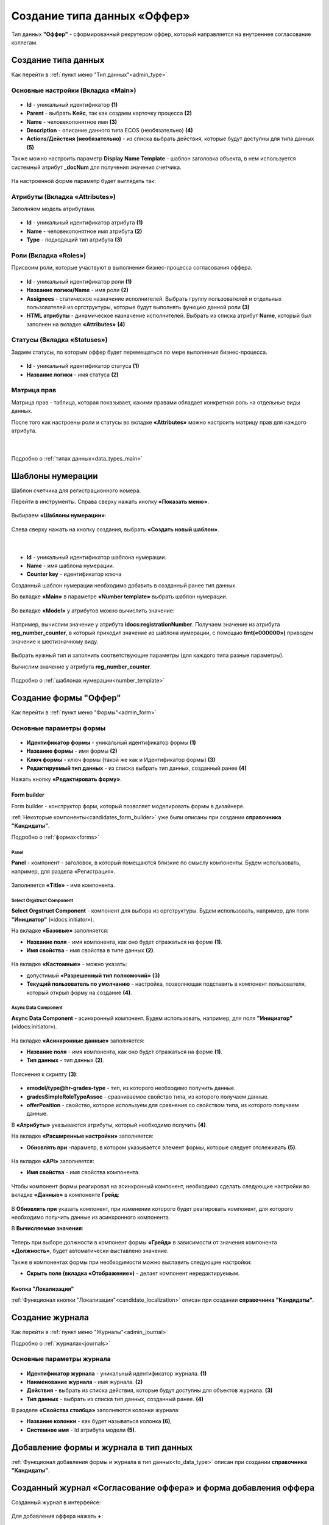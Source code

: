 .. _job_offer:

Создание типа данных «Оффер»
=============================

Тип данных **"Оффер"** - сформированный рекрутером оффер, который направляется на внутреннее согласование коллегам. 

Создание типа данных
----------------------

Как перейти в :ref:`пункт меню "Тип данных"<admin_type>` 

Основные настройки (Вкладка «Main»)
~~~~~~~~~~~~~~~~~~~~~~~~~~~~~~~~~~~~~

 .. image:: _static/job_offer/type_1.png
       :width: 600
       :align: center

- **Id** - уникальный идентификатор **(1)**
- **Parent** - выбрать **Кейс**, так как создаем карточку процесса **(2)**
- **Name** - человекопонятное имя **(3)**
- **Description** - описание данного типа ECOS (необязательно) **(4)**
- **Actions/Действия (необязательно)** - из списка выбрать действия, которые будут доступны для типа данных **(5)**

Также можно настроить параметр **Display Name Template** - шаблон заголовка объекта, в нем используется системный атрибут **_docNum** для получения значения счетчика.

 .. image:: _static/job_offer/type_2.png
       :width: 400
       :align: center

На настроенной форме параметр будет выглядеть так:

 .. image:: _static/job_offer/type_2_a.png
       :width: 600
       :align: center

Атрибуты  (Вкладка «Attributes») 
~~~~~~~~~~~~~~~~~~~~~~~~~~~~~~~~~~~~~

Заполняем модель атрибутами.

 .. image:: _static/job_offer/type_3.png
       :width: 600
       :align: center

- **Id** - уникальный идентификатор атрибута **(1)**
- **Name** - человекопонятное имя атрибута **(2)**
- **Type** - подходящий тип атрибута **(3)**

.. _roles_offer:

Роли (Вкладка «Roles») 
~~~~~~~~~~~~~~~~~~~~~~~

Присвоим роли, которые участвуют в выполнении бизнес-процесса согласования оффера.

 .. image:: _static/job_offer/type_4.png
       :width: 600
       :align: center

- **Id** - уникальный идентификатор роли **(1)**
- **Название логики/Name** - имя роли **(2)**
- **Assignees** - статическое назначение исполнителей. Выбрать группу пользователей и отдельных пользователей из оргструктуры, которые будут выполнять функцию данной роли **(3)**
- **HTML атрибуты** - динамическое назначение исполнителей. Выбрать из списка атрибут **Name**, который был заполнен на вкладке **«Attributes»** **(4)**


Статусы (Вкладка «Statuses») 
~~~~~~~~~~~~~~~~~~~~~~~~~~~~~~

Задаем статусы, по которым оффер будет перемещаться по мере выполнения бизнес-процесса.

 .. image:: _static/job_offer/type_5.png
       :width: 600
       :align: center

- **Id** - уникальный идентификатор статуса **(1)**
- **Название логики** - имя статуса **(2)**

Матрица прав
~~~~~~~~~~~~~

Матрица прав - таблица, которая показывает, какими правами обладает конкретная роль на отдельные виды данных.

После того как настроены роли и статусы во вкладке **«Attributes»** можно настроить матрицу прав для каждого атрибута.

 .. image:: _static/job_offer/type_6.png
       :width: 500
       :align: center

|

 .. image:: _static/job_offer/type_7.png
       :width: 500
       :align: center

Подробно о :ref:`типах данных<data_types_main>`

Шаблоны нумерации
-------------------

Шаблон счетчика для регистрационного номера.

Перейти в инструменты. Справа сверху нажать кнопку **«Показать меню»**.

 .. image:: _static/job_offer/number_1.png
       :width: 600
       :align: center

Выбираем **«Шаблоны нумерации»**:

 .. image:: _static/job_offer/number_2.png
       :width: 600
       :align: center

Слева сверху нажать на кнопку создания, выбрать **«Создать новый шаблон»**.

 .. image:: _static/job_offer/number_3.png
       :width: 600
       :align: center

|

 .. image:: _static/job_offer/number_4.png
       :width: 500
       :align: center

- **Id** - уникальный идентификатор шаблона нумерации.
- **Name** - имя шаблона нумерации.
- **Counter key** - идентификатор ключа

Созданный шаблон нумерации необходимо добавить в созданный ранее тип данных.

Во вкладке **«Main»** в параметре **«Number template»** выбрать шаблон нумерации.

 .. image:: _static/job_offer/number_5.png
       :width: 600
       :align: center

Во вкладке **«Model»** у атрибутов можно вычислить значение:

 .. image:: _static/job_offer/number_6.png
       :width: 600
       :align: center

Например, вычислим значение у атрибута **idocs:registrationNumber**. Получаем значение из атрибута **reg_number_counter**, в который приходит значение из шаблона нумерации, с помощью **fmt(«000000»)** приводем значение к шестизначному виду.

 .. image:: _static/job_offer/number_7.png
       :width: 500
       :align: center

Выбрать нужный тип и заполнить соответствующие параметры (для каждого типа разные параметры).

Вычислим значение у атрибута **reg_number_counter**.

 .. image:: _static/job_offer/number_8.png
       :width: 400
       :align: center

Подробно о :ref:`шаблонах нумерации<number_template>`

Создание формы "Оффер"
-----------------------

Как перейти в :ref:`пункт меню "Формы"<admin_form>`

Основные параметры формы
~~~~~~~~~~~~~~~~~~~~~~~~~~

 .. image:: _static/job_offer/form_1.png
       :width: 600
       :align: center

- **Идентификатор формы** - уникальный идентификатор формы **(1)**
- **Название формы** - имя формы **(2)**
- **Ключ формы** - ключ формы (такой же как и Идентификатор формы) **(3)**
- **Редактируемый тип данных** - из списка выбрать тип данных, созданный ранее **(4)**

Нажать кнопку **«Редактировать форму»**.

Form builder
"""""""""""""

Form builder - конструктор форм, который позволяет моделировать формы в дизайнере.

:ref:`Некоторые компоненты<candidates_form_builder>` уже были описаны при создании **справочника "Кандидаты"**.

Подробно о :ref:`формах<forms>`


Panel
*******

**Panel**  - компонент - заголовок, в который помещаются близкие по смыслу компоненты. Будем использовать, например, для раздела «Регистрация».

 .. image:: _static/job_offer/form_2.png
       :width: 200
       :align: center

Заполняется **«Title»** - имя компонента.

 .. image:: _static/job_offer/form_3.png
       :width: 600
       :align: center


Select Orgstruct Component
****************************

**Select Orgstruct Component**  - компонент для выбора из оргструктуры. Будем использовать, например, для поля **"Инициатор"** («idocs:initiator»).

На вкладке **«Базовые»** заполняется: 

- **Название поля** - имя компонента, как оно будет отражаться на форме **(1)**.
- **Имя свойства** - имя свойства в типе данных **(2)**.

 .. image:: _static/job_offer/form_4.png
       :width: 600
       :align: center

На вкладке **«Кастомные»** - можно указать:

- допустимый **«Разрешенный тип полномочий»** **(3)**
- **Текущий пользователь по умолчанию** - настройка, позволяющая подставить в компонент пользователя, который открыл форму на создание **(4)**.

 .. image:: _static/job_offer/form_5.png
       :width: 400
       :align: center


Async Data Component 
*********************

**Async Data Component** - асинхронный компонент. Будем использовать, например, для поля **"Инициатор"** («idocs:initiator»).

 .. image:: _static/job_offer/form_6.png
       :width: 200
       :align: center

На вкладке **«Асинхронные данные»** заполняется: 

- **Название поля** - имя компонента, как оно будет отражаться на форме **(1)**.
- **Тип данных** - тип данных **(2)**.

 .. image:: _static/job_offer/form_7.png
       :width: 600
       :align: center

Пояснения к скрипту **(3)**:

 .. image:: _static/job_offer/form_8.png
       :width: 500
       :align: center

- **emodel/type@hr-grades-type** - тип, из которого необходимо получить данные.
- **gradesSimpleRoleTypeAssoc** - сравниваемое свойство типа, из которого получаем данные.
- **offerPosition** - свойство, которое используем для сравнения со свойством типа, из которого получаем данные.

В **«Атрибуты»** указываются атрибуты, который необходимо получить **(4)**.

На вкладке **«Расширенные настройки»** заполняется:

- **Обновлять при** -параметр, в котором указывается элемент формы, которые следует отслеживать **(5)**.

 .. image:: _static/job_offer/form_9.png
       :width: 400
       :align: center

На вкладке **«API»** заполняется:

- **Имя свойства** - имя свойства компонента.

 .. image:: _static/job_offer/form_10.png
       :width: 400
       :align: center

Чтобы компонент формы реагировал на асинхронный компонент, необходимо сделать следующие настройки во вкладке **«Данные»** в компоненте **Грейд**:

 .. image:: _static/job_offer/form_11.png
       :width: 400
       :align: center

В **Обновлять при** указать компонент, при изменении которого будет реагировать компонент, для которого необходимо получить данные из асинхронного компонента.

В **Вычисляемые значения**:

 .. image:: _static/job_offer/form_12.png
       :width: 400
       :align: center

Теперь при выборе должности в компонент формы **«Грейд»** в зависимости от значения компонента **«Должность»**, будет автоматически выставлено значение.

Также в компонентах формы при необходимости можно выставить следующие настройки:

- **Скрыть поле (вкладка «Отображение»)** - делает компонент нередактируемым.

 .. image:: _static/job_offer/form_13.png
       :width: 600
       :align: center

Кнопка "Локализация"
"""""""""""""""""""""

:ref:`Функционал кнопки "Локализация"<candidate_localization>` описан при создании **справочника "Кандидаты"**.

Создание журнала
-----------------

Как перейти в :ref:`пункт меню "Журналы"<admin_journal>`

Подробно о :ref:`журналах<journals>`

Основные параметры журнала
~~~~~~~~~~~~~~~~~~~~~~~~~~~

 .. image:: _static/job_offer/journal_1.png
       :width: 600
       :align: center

- **Идентификатор журнала** - уникальный идентификатор журнала. **(1)**
- **Наименование журнала** - имя журнала. **(2)**
- **Действия** - выбрать из списка действия, которые будут доступны для объектов журнала. **(3)**
- **Тип данных** - выбрать из списка тип данных, созданный ранее. **(4)**

В разделе **«Свойства столбца»** заполняются колонки журнала:

- **Название колонки** - как будет называться колонка **(6)**, 
- **Системное имя** - Id атрибута модели **(5)**.

Добавление формы и журнала в тип данных
----------------------------------------

:ref:`Функционал добавления формы и журнала в тип данных<to_data_type>` описан при создании **справочника "Кандидаты"**.

Созданный журнал «Согласование оффера» и форма добавления оффера
-----------------------------------------------------------------

Созданный журнал в интерфейсе:

 .. image:: _static/job_offer/journal_done_1.png
       :width: 600
       :align: center

Для добавления оффера нажать **+**:

 .. image:: _static/job_offer/journal_done_2.png
       :width: 600
       :align: center

Настройка меню
---------------

:ref:`Настройка меню<menu_settings>` описана при создании **справочника "Кандидаты"**.

Подробно о :ref:`меню<menu>`
